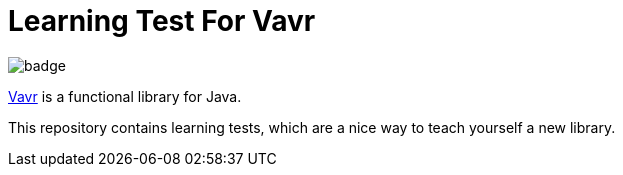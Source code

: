 = Learning Test For Vavr

image::https://github.com/seakayone/vavr-learning/workflows/Java%20CI%20with%20Gradle/badge.svg[]

https://www.vavr.io/[Vavr] is a functional library for Java.

This repository contains learning tests, which are a nice way to teach yourself a new library.




